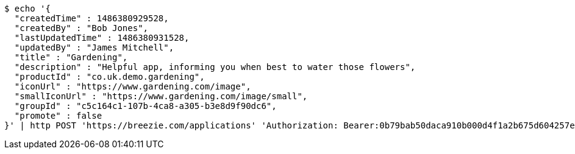 [source,bash]
----
$ echo '{
  "createdTime" : 1486380929528,
  "createdBy" : "Bob Jones",
  "lastUpdatedTime" : 1486380931528,
  "updatedBy" : "James Mitchell",
  "title" : "Gardening",
  "description" : "Helpful app, informing you when best to water those flowers",
  "productId" : "co.uk.demo.gardening",
  "iconUrl" : "https://www.gardening.com/image",
  "smallIconUrl" : "https://www.gardening.com/image/small",
  "groupId" : "c5c164c1-107b-4ca8-a305-b3e8d9f90dc6",
  "promote" : false
}' | http POST 'https://breezie.com/applications' 'Authorization: Bearer:0b79bab50daca910b000d4f1a2b675d604257e42' 'Content-Type:application/json'
----